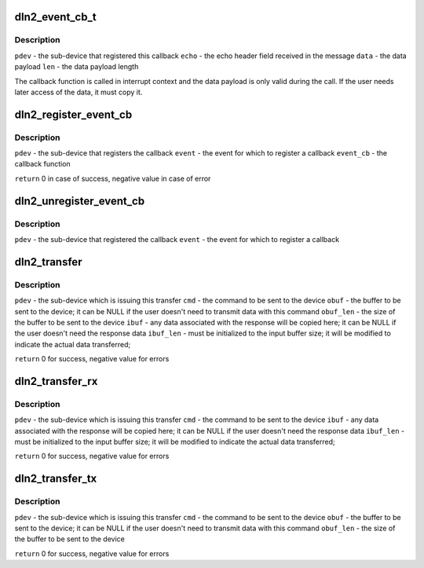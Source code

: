 .. -*- coding: utf-8; mode: rst -*-
.. src-file: include/linux/mfd/dln2.h

.. _`dln2_event_cb_t`:

dln2_event_cb_t
===============

.. c:function:: void dln2_event_cb_t(struct platform_device *pdev, u16 echo, const void *data, int len)

    event callback function signature

    :param struct platform_device \*pdev:
        *undescribed*

    :param u16 echo:
        *undescribed*

    :param const void \*data:
        *undescribed*

    :param int len:
        *undescribed*

.. _`dln2_event_cb_t.description`:

Description
-----------

\ ``pdev``\  - the sub-device that registered this callback
\ ``echo``\  - the echo header field received in the message
\ ``data``\  - the data payload
\ ``len``\   - the data payload length

The callback function is called in interrupt context and the data payload is
only valid during the call. If the user needs later access of the data, it
must copy it.

.. _`dln2_register_event_cb`:

dln2_register_event_cb
======================

.. c:function:: int dln2_register_event_cb(struct platform_device *pdev, u16 event, dln2_event_cb_t event_cb)

    register a callback function for an event

    :param struct platform_device \*pdev:
        *undescribed*

    :param u16 event:
        *undescribed*

    :param dln2_event_cb_t event_cb:
        *undescribed*

.. _`dln2_register_event_cb.description`:

Description
-----------

\ ``pdev``\  - the sub-device that registers the callback
\ ``event``\  - the event for which to register a callback
\ ``event_cb``\  - the callback function

\ ``return``\  0 in case of success, negative value in case of error

.. _`dln2_unregister_event_cb`:

dln2_unregister_event_cb
========================

.. c:function:: void dln2_unregister_event_cb(struct platform_device *pdev, u16 event)

    unregister the callback function for an event

    :param struct platform_device \*pdev:
        *undescribed*

    :param u16 event:
        *undescribed*

.. _`dln2_unregister_event_cb.description`:

Description
-----------

\ ``pdev``\  - the sub-device that registered the callback
\ ``event``\  - the event for which to register a callback

.. _`dln2_transfer`:

dln2_transfer
=============

.. c:function:: int dln2_transfer(struct platform_device *pdev, u16 cmd, const void *obuf, unsigned obuf_len, void *ibuf, unsigned *ibuf_len)

    issue a DLN2 command and wait for a response and the associated data

    :param struct platform_device \*pdev:
        *undescribed*

    :param u16 cmd:
        *undescribed*

    :param const void \*obuf:
        *undescribed*

    :param unsigned obuf_len:
        *undescribed*

    :param void \*ibuf:
        *undescribed*

    :param unsigned \*ibuf_len:
        *undescribed*

.. _`dln2_transfer.description`:

Description
-----------

\ ``pdev``\  - the sub-device which is issuing this transfer
\ ``cmd``\  - the command to be sent to the device
\ ``obuf``\  - the buffer to be sent to the device; it can be NULL if the user
doesn't need to transmit data with this command
\ ``obuf_len``\  - the size of the buffer to be sent to the device
\ ``ibuf``\  - any data associated with the response will be copied here; it can be
NULL if the user doesn't need the response data
\ ``ibuf_len``\  - must be initialized to the input buffer size; it will be modified
to indicate the actual data transferred;

\ ``return``\  0 for success, negative value for errors

.. _`dln2_transfer_rx`:

dln2_transfer_rx
================

.. c:function:: int dln2_transfer_rx(struct platform_device *pdev, u16 cmd, void *ibuf, unsigned *ibuf_len)

    variant of \ ``dln2_transfer``\ () where TX buffer is not needed

    :param struct platform_device \*pdev:
        *undescribed*

    :param u16 cmd:
        *undescribed*

    :param void \*ibuf:
        *undescribed*

    :param unsigned \*ibuf_len:
        *undescribed*

.. _`dln2_transfer_rx.description`:

Description
-----------

\ ``pdev``\  - the sub-device which is issuing this transfer
\ ``cmd``\  - the command to be sent to the device
\ ``ibuf``\  - any data associated with the response will be copied here; it can be
NULL if the user doesn't need the response data
\ ``ibuf_len``\  - must be initialized to the input buffer size; it will be modified
to indicate the actual data transferred;

\ ``return``\  0 for success, negative value for errors

.. _`dln2_transfer_tx`:

dln2_transfer_tx
================

.. c:function:: int dln2_transfer_tx(struct platform_device *pdev, u16 cmd, const void *obuf, unsigned obuf_len)

    variant of \ ``dln2_transfer``\ () where RX buffer is not needed

    :param struct platform_device \*pdev:
        *undescribed*

    :param u16 cmd:
        *undescribed*

    :param const void \*obuf:
        *undescribed*

    :param unsigned obuf_len:
        *undescribed*

.. _`dln2_transfer_tx.description`:

Description
-----------

\ ``pdev``\  - the sub-device which is issuing this transfer
\ ``cmd``\  - the command to be sent to the device
\ ``obuf``\  - the buffer to be sent to the device; it can be NULL if the
user doesn't need to transmit data with this command
\ ``obuf_len``\  - the size of the buffer to be sent to the device

\ ``return``\  0 for success, negative value for errors

.. This file was automatic generated / don't edit.


